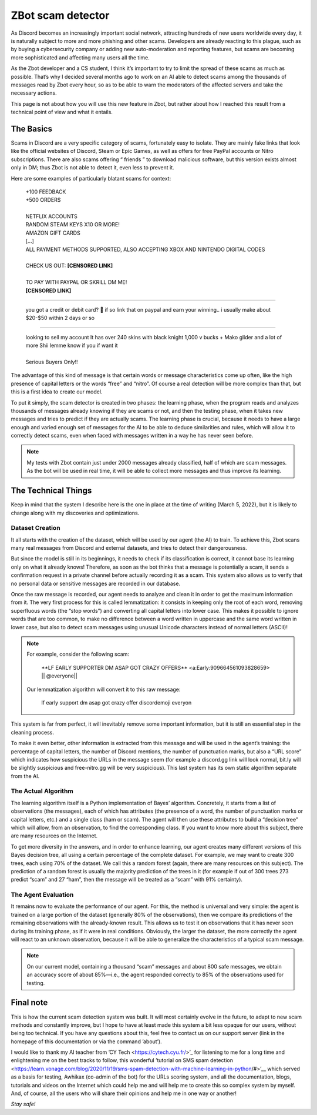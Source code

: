==================
ZBot scam detector
==================

As Discord becomes an increasingly important social network, attracting hundreds of new users worldwide every day, it is naturally subject to more and more phishing and other scams. Developers are already reacting to this plague, such as by buying a cybersecurity company or adding new auto-moderation and reporting features, but scams are becoming more sophisticated and affecting many users all the time.

As the Zbot developer and a CS student, I think it’s important to try to limit the spread of these scams as much as possible. That’s why I decided several months ago to work on an AI able to detect scams among the thousands of messages read by Zbot every hour, so as to be able to warn the moderators of the affected servers and take the necessary actions.

This page is not about how you will use this new feature in Zbot, but rather about how I reached this result from a technical point of view and what it entails.


----------
The Basics
----------

Scams in Discord are a very specific category of scams, fortunately easy to isolate. They are mainly fake links that look like the official websites of Discord, Steam or Epic Games, as well as offers for free PayPal accounts or Nitro subscriptions. There are also scams offering “ friends ” to download malicious software, but this version exists almost only in DM; thus Zbot is not able to detect it, even less to prevent it.

Here are some examples of particularly blatant scams for context: 

    | +100 FEEDBACK  
    | +500 ORDERS
    | 
    | NETFLIX ACCOUNTS  
    | RANDOM STEAM KEYS X10 OR MORE!  
    | AMAZON GIFT CARDS
    | [...]
    | ALL PAYMENT METHODS SUPPORTED, ALSO ACCEPTING XBOX AND NINTENDO DIGITAL CODES
    | 
    | CHECK US OUT: **[CENSORED LINK]**
    | 
    | TO PAY WITH PAYPAL OR SKRILL DM ME!
    | **[CENSORED LINK]**

--------

    | you got a credit or debit card? 🤣 if so link that on paypal and earn your winning.. i usually make about $20-$50 within 2 days or so

--------

    | looking to sell my account It has over 240 skins with black knight 1,000 v bucks + Mako glider and a lot of more Shii lemme know if you if want it
    | 
    | Serious Buyers Only‼️


The advantage of this kind of message is that certain words or message characteristics come up often, like the high presence of capital letters or the words “free” and “nitro”. Of course a real detection will be more complex than that, but this is a first idea to create our model.

To put it simply, the scam detector is created in two phases: the learning phase, when the program reads and analyzes thousands of messages already knowing if they are scams or not, and then the testing phase, when it takes new messages and tries to predict if they are actually scams. The learning phase is crucial, because it needs to have a large enough and varied enough set of messages for the AI to be able to deduce similarities and rules, which will allow it to correctly detect scams, even when faced with messages written in a way he has never seen before.

.. note:: My tests with Zbot contain just under 2000 messages already classified, half of which are scam messages. As the bot will be used in real time, it will be able to collect more messages and thus improve its learning.


--------------------
The Technical Things
--------------------

Keep in mind that the system I describe here is the one in place at the time of writing (March 5, 2022), but it is likely to change along with my discoveries and optimizations.


Dataset Creation
----------------

It all starts with the creation of the dataset, which will be used by our agent (the AI) to train. To achieve this, Zbot scans many real messages from Discord and external datasets, and tries to detect their dangerousness.

But since the model is still in its beginnings, it needs to check if its classification is correct, it cannot base its learning only on what it already knows! Therefore, as soon as the bot thinks that a message is potentially a scam, it sends a confirmation request in a private channel before actually recording it as a scam. This system also allows us to verify that no personal data or sensitive messages are recorded in our database.

Once the raw message is recorded, our agent needs to analyze and clean it in order to get the maximum information from it. The very first process for this is called lemmatization: it consists in keeping only the root of each word, removing superfluous words (the “stop words”) and converting all capital letters into lower case. This makes it possible to ignore words that are too common, to make no difference between a word written in uppercase and the same word written in lower case, but also to detect scam messages using unusual Unicode characters instead of normal letters (ASCII)!

.. note:: For example, consider the following scam:

        \**LF EARLY SUPPORTER DM ASAP GOT CRAZY OFFERS** <a:Early:909664561093828659>  \|\| @everyone||

    Our lemmatization algorithm will convert it to this raw message:
    
        lf early support dm asap got crazy offer discordemoji everyon

This system is far from perfect, it will inevitably remove some important information, but it is still an essential step in the cleaning process.

To make it even better, other information is extracted from this message and will be used in the agent’s training: the percentage of capital letters, the number of Discord mentions, the number of punctuation marks, but also a “URL score” which indicates how suspicious the URLs in the message seem (for example a discord.gg link will look normal, bit.ly will be slightly suspicious and free-nitro.gg will be very suspicious). This last system has its own static algorithm separate from the AI.



The Actual Algorithm
--------------------

The learning algorithm itself is a Python implementation of Bayes’ algorithm. Concretely, it starts from a list of observations (the messages), each of which has attributes (the presence of a word, the number of punctuation marks or capital letters, etc.) and a single class (ham or scam). The agent will then use these attributes to build a “decision tree” which will allow, from an observation, to find the corresponding class. If you want to know more about this subject, there are many resources on the Internet.

To get more diversity in the answers, and in order to enhance learning, our agent creates many different versions of this Bayes decision tree, all using a certain percentage of the complete dataset. For example, we may want to create 300 trees, each using 70% of the dataset. We call this a random forest (again, there are many resources on this subject). The prediction of a random forest is usually the majority prediction of the trees in it (for example if out of 300 trees 273 predict “scam” and 27 “ham”, then the message will be treated as a “scam” with 91% certainty).


The Agent Evaluation
--------------------

It remains now to evaluate the performance of our agent. For this, the method is universal and very simple: the agent is trained on a large portion of the dataset (generally 80% of the observations), then we compare its predictions of the remaining observations with the already-known result. This allows us to test it on observations that it has never seen during its training phase, as if it were in real conditions. Obviously, the larger the dataset, the more correctly the agent will react to an unknown observation, because it will be able to generalize the characteristics of a typical scam message.

.. note:: On our current model, containing a thousand “scam” messages and about 800 safe messages, we obtain an accuracy score of about 85%—i.e., the agent responded correctly to 85% of the observations used for testing.



----------
Final note
----------

This is how the current scam detection system was built. It will most certainly evolve in the future, to adapt to new scam methods and constantly improve, but I hope to have at least made this system a bit less opaque for our users, without being too technical. If you have any questions about this, feel free to contact us on our support server (link in the homepage of this documentation or via the command ’about’).

I would like to thank my AI teacher from ’CY Tech <https://cytech.cyu.fr/>’_ for listening to me for a long time and enlightening me on the best tracks to follow, this wonderful ’tutorial on SMS spam detection <https://learn.vonage.com/blog/2020/11/19/sms-spam-detection-with-machine-learning-in-python/#>’__ which served as a basis for testing, Awhikax (co-admin of the bot) for the URLs scoring system, and all the documentation, blogs, tutorials and videos on the Internet which could help me and will help me to create this so complex system by myself. And, of course, all the users who will share their opinions and help me in one way or another!


*Stay safe!*
